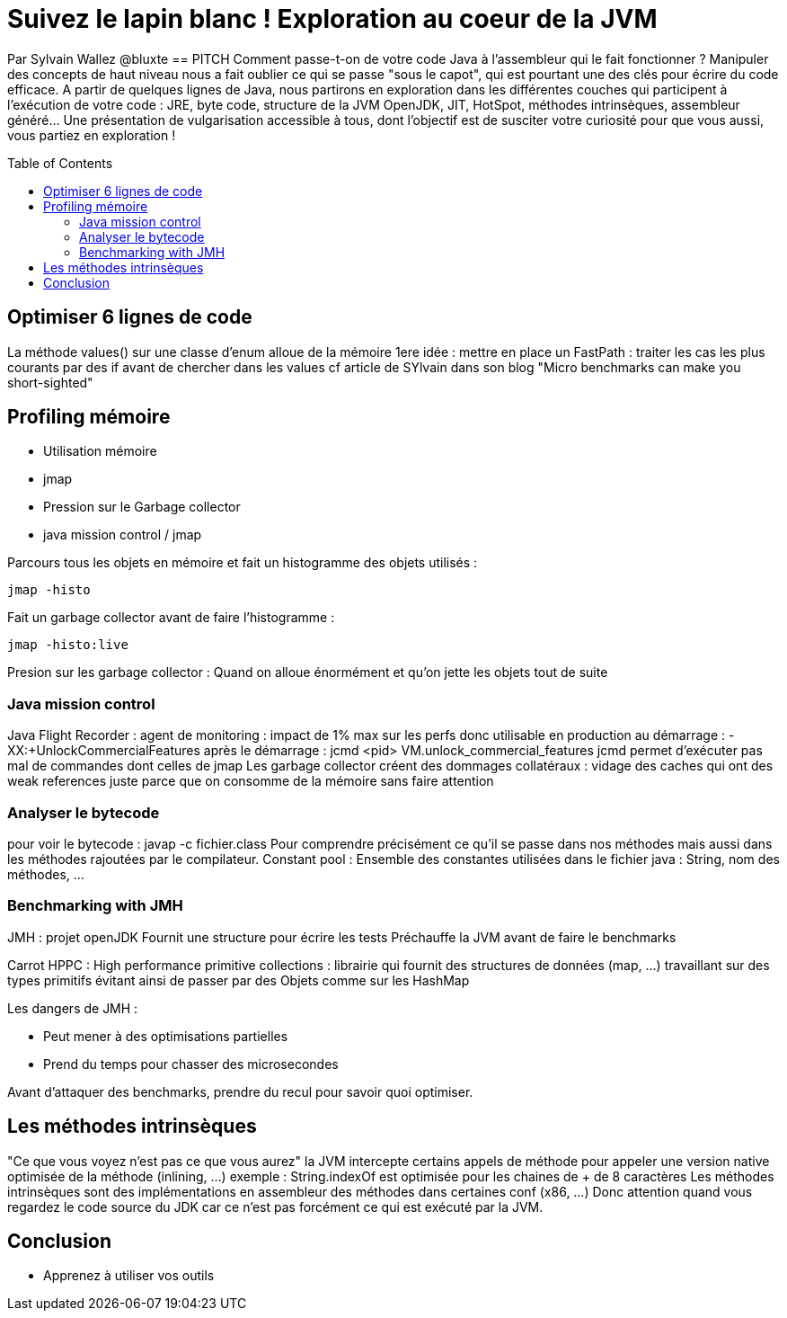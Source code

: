 = Suivez le lapin blanc ! Exploration au coeur de la JVM
:toc:
:toclevels: 3
:toc-placement: preamble
:lb: pass:[<br> +]
:imagesdir: images
:icons: font
:source-highlighter: highlightjs

Par Sylvain Wallez @bluxte
ifdef::env-github[]
https://m.youtube.com/watch?v=87WZIZQvil4[Vidéo de la présentation Youtube]
endif::[]
== PITCH
Comment passe-t-on de votre code Java à l'assembleur qui le fait fonctionner ? Manipuler des concepts de haut niveau nous a fait oublier ce qui se passe "sous le capot", qui est pourtant une des clés pour écrire du code efficace.
A partir de quelques lignes de Java, nous partirons en exploration dans les différentes couches qui participent à l'exécution de votre code : JRE, byte code, structure de la JVM OpenJDK, JIT, HotSpot, méthodes intrinsèques, assembleur généré... Une présentation de vulgarisation accessible à tous, dont l'objectif est de susciter votre curiosité pour que vous aussi, vous partiez en exploration !

==  Optimiser 6 lignes de code
La méthode values() sur une classe d'enum alloue de la mémoire
1ere idée : mettre en place un FastPath : traiter les cas les plus courants par des if avant de chercher dans les values
cf article de SYlvain dans son blog "Micro benchmarks can make you short-sighted"

== Profiling mémoire
* Utilisation mémoire
   * jmap
* Pression sur le Garbage collector
   * java mission control / jmap

Parcours tous les objets en mémoire et fait un histogramme des objets utilisés :
----
jmap -histo
----

Fait un garbage collector avant de faire l'histogramme :
----
jmap -histo:live
----

Presion sur les garbage collector : Quand on alloue énormément et qu'on jette les objets tout de suite

=== Java mission control
Java Flight Recorder : agent de monitoring : impact de 1% max sur les perfs donc utilisable en production
au démarrage : -XX:+UnlockCommercialFeatures
après le démarrage : jcmd <pid> VM.unlock_commercial_features
jcmd permet d'exécuter pas mal de commandes dont celles de jmap
Les garbage collector créent des dommages collatéraux : vidage des caches qui ont des weak references juste parce que on consomme de la mémoire sans faire attention

=== Analyser le bytecode
pour voir le bytecode : javap -c fichier.class
Pour comprendre précisément ce qu'il se passe dans nos méthodes mais aussi dans les méthodes rajoutées par le compilateur.
Constant pool : Ensemble des constantes utilisées dans le fichier java : String, nom des méthodes, ...

=== Benchmarking with JMH
JMH : projet openJDK
Fournit une structure pour écrire les tests
Préchauffe la JVM avant de faire le benchmarks

Carrot HPPC : High performance primitive collections : librairie qui fournit des structures de données (map, ...) travaillant sur des types primitifs évitant ainsi de passer par des Objets comme sur les HashMap

Les dangers de JMH :

* Peut mener à des optimisations partielles
* Prend du temps pour chasser des microsecondes

Avant d'attaquer des benchmarks, prendre du recul pour savoir quoi optimiser.

== Les méthodes intrinsèques
"Ce que vous voyez n'est pas ce que vous aurez"
la JVM intercepte certains appels de méthode pour appeler une version native optimisée de la méthode (inlining, ...)
exemple : String.indexOf est optimisée pour les chaines de + de 8 caractères
Les méthodes intrinsèques sont des implémentations en assembleur des méthodes dans certaines conf (x86, ...)
Donc attention quand vous regardez le code source du JDK car ce n'est pas forcément ce qui est exécuté par la JVM.

== Conclusion
* Apprenez à utiliser vos outils
